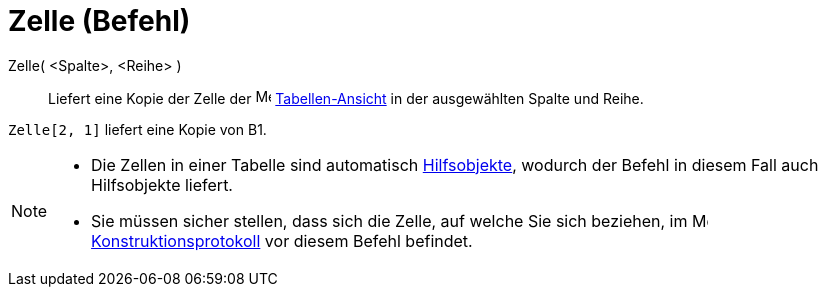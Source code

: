= Zelle (Befehl)
:page-en: commands/Cell
ifdef::env-github[:imagesdir: /de/modules/ROOT/assets/images]

Zelle( <Spalte>, <Reihe> )::
  Liefert eine Kopie der Zelle der image:16px-Menu_view_spreadsheet.svg.png[Menu view
  spreadsheet.svg,width=16,height=16] xref:/Tabellen_Ansicht.adoc[Tabellen-Ansicht] in der ausgewählten Spalte und
  Reihe.

[EXAMPLE]
====

`++Zelle[2, 1]++` liefert eine Kopie von B1.

====

[NOTE]
====

* Die Zellen in einer Tabelle sind automatisch xref:/Freie_und_abhängige_Objekte_Hilfsobjekte.adoc[Hilfsobjekte],
wodurch der Befehl in diesem Fall auch Hilfsobjekte liefert.
* Sie müssen sicher stellen, dass sich die Zelle, auf welche Sie sich beziehen, im
image:16px-Menu_view_construction_protocol.svg.png[Menu view construction protocol.svg,width=16,height=16]
xref:/Konstruktionsprotokoll.adoc[Konstruktionsprotokoll] vor diesem Befehl befindet.

====
